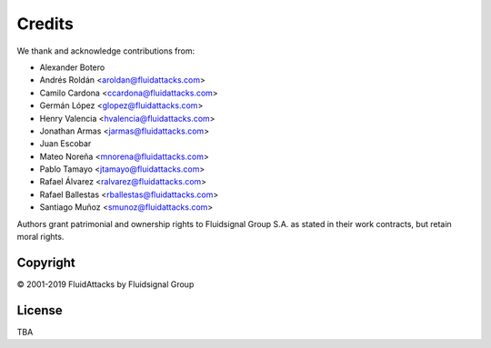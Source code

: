 Credits
=======

We thank and acknowledge contributions from:

* Alexander Botero
* Andrés Roldán <aroldan@fluidattacks.com>
* Camilo Cardona <ccardona@fluidattacks.com>
* Germán López <glopez@fluidattacks.com>
* Henry Valencia <hvalencia@fluidattacks.com>
* Jonathan Armas  <jarmas@fluidattacks.com>
* Juan Escobar
* Mateo Noreña <mnorena@fluidattacks.com>
* Pablo Tamayo <jtamayo@fluidattacks.com>
* Rafael Álvarez <ralvarez@fluidattacks.com>
* Rafael Ballestas <rballestas@fluidattacks.com>
* Santiago Muñoz <smunoz@fluidattacks.com>

Authors grant patrimonial and ownership rights
to Fluidsignal Group S.A.
as stated in their work contracts,
but retain moral rights.


---------
Copyright
---------

© 2001-2019 FluidAttacks by Fluidsignal Group

-------
License
-------

TBA
